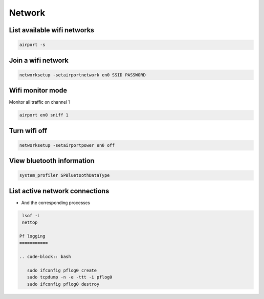 #######
Network
#######

List available wifi networks 
=============================

.. code-block:: bash

  airport -s

Join a wifi network
===================

.. code-block:: bash

  networksetup -setairportnetwork en0 SSID PASSWORD

Wifi monitor mode
=================

Monitor all traffic on channel 1

.. code-block:: bash

  airport en0 sniff 1

Turn wifi off
=============

.. code-block:: bash

  networksetup -setairportpower en0 off


View bluetooth information
==========================

.. code-block:: bash

  system_profiler SPBluetoothDataType


List active network connections
===============================

* And the corresponding processes

.. code-block:: bash

  lsof -i
  nettop
 
 Pf logging
 ===========

 .. code-block:: bash

    sudo ifconfig pflog0 create 
    sudo tcpdump -n -e -ttt -i pflog0
    sudo ifconfig pflog0 destroy
    
